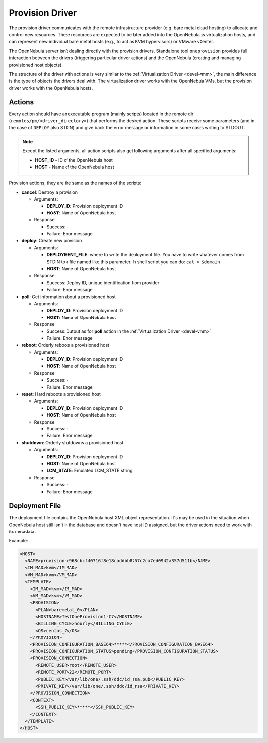 .. _devel-pm:

================================================================================
Provision Driver
================================================================================

The provision driver communicates with the remote infrastructure provider (e.g. bare metal cloud hosting) to allocate and control new resources. These resources are expected to be later added into the OpenNebula as virtualization hosts, and can represent new individual bare metal hosts (e.g., to act as KVM hypervisors) or VMware vCenter.

The OpenNebula server isn't dealing directly with the provision drivers. Standalone tool ``oneprovision`` provides full interaction between the drivers (triggering particular driver actions) and the OpenNebula (creating and managing provisioned host objects).

The structure of the driver with actions is very similar to the :ref:`Virtualization Driver <devel-vmm>`, the main difference is the type of objects the drivers deal with. The virtualization driver works with the OpenNebula VMs, but the provision driver works with the OpenNebula hosts.

Actions
================================================================================

Every action should have an executable program (mainly scripts) located in the remote dir (``remotes/pm/<driver_directory>``) that performs the desired action. These scripts receive some parameters (and in the case of ``DEPLOY`` also STDIN) and give back the error message or information in some cases writing to STDOUT.

.. note::

    Except the listed arguments, all action scripts also get following arguments after all specified arguments:

    - **HOST\_ID** - ID of the OpenNebula host
    - **HOST** - Name of the OpenNebula host

Provision actions, they are the same as the names of the scripts:

-  **cancel**: Destroy a provision

   -  Arguments:

      -  **DEPLOY\_ID**: Provision deployment ID
      -  **HOST**: Name of OpenNebula host

   -  Response

      -  Success: -
      -  Failure: Error message

-  **deploy**: Create new provision

   -  Arguments:

      -  **DEPLOYMENT\_FILE**: where to write the deployment file. You have to write whatever comes from STDIN to a file named like this parameter. In shell script you can do: ``cat > $domain``
      -  **HOST**: Name of OpenNebula host

   -  Response

      -  Success: Deploy ID, unique identification from provider
      -  Failure: Error message

-  **poll**: Get information about a provisioned host

   -  Arguments:

      -  **DEPLOY\_ID**: Provision deployment ID
      -  **HOST**: Name of OpenNebula host

   -  Response

      -  Success: Output as for **poll** action in the :ref:`Virtualization Driver <devel-vmm>`
      -  Failure: Error message

-  **reboot**: Orderly reboots a provisioned host

   -  Arguments:

      -  **DEPLOY\_ID**: Provision deployment ID
      -  **HOST**: Name of OpenNebula host

   -  Response

      -  Success: -
      -  Failure: Error message

-  **reset**: Hard reboots a provisioned host

   -  Arguments:

      -  **DEPLOY\_ID**: Provision deployment ID
      -  **HOST**: Name of OpenNebula host

   -  Response

      -  Success: -
      -  Failure: Error message

-  **shutdown**: Orderly shutdowns a provisioned host

   -  Arguments:

      -  **DEPLOY\_ID**: Provision deployment ID
      -  **HOST**: Name of OpenNebula host
      -  **LCM\_STATE**: Emulated LCM_STATE string

   -  Response

      -  Success: -
      -  Failure: Error message

Deployment File
================================================================================

The deployment file contains the OpenNebula host XML object representation. It's may be used in the situation when OpenNebula host still isn't in the database and doesn't have host ID assigned, but the driver actions need to work with its metadata.

Example:

.. code::

    <HOST>
      <NAME>provision-c968cbcf40716f8e18caddbb8757c2ca7ed0942a357d511b</NAME>
      <IM_MAD>kvm</IM_MAD>
      <VM_MAD>kvm</VM_MAD>
      <TEMPLATE>
        <IM_MAD>kvm</IM_MAD>
        <VM_MAD>kvm</VM_MAD>
        <PROVISION>
          <PLAN>baremetal_0</PLAN>
          <HOSTNAME>TestOneProvision1-C7</HOSTNAME>
          <BILLING_CYCLE>hourly</BILLING_CYCLE>
          <OS>centos_7</OS>
        </PROVISION>
        <PROVISION_CONFIGURATION_BASE64>*****</PROVISION_CONFIGURATION_BASE64>
        <PROVISION_CONFIGURATION_STATUS>pending</PROVISION_CONFIGURATION_STATUS>
        <PROVISION_CONNECTION>
          <REMOTE_USER>root</REMOTE_USER>
          <REMOTE_PORT>22</REMOTE_PORT>
          <PUBLIC_KEY>/var/lib/one/.ssh/ddc/id_rsa.pub</PUBLIC_KEY>
          <PRIVATE_KEY>/var/lib/one/.ssh/ddc/id_rsa</PRIVATE_KEY>
        </PROVISION_CONNECTION>
        <CONTEXT>
          <SSH_PUBLIC_KEY>*****</SSH_PUBLIC_KEY>
        </CONTEXT>
      </TEMPLATE>
    </HOST>

